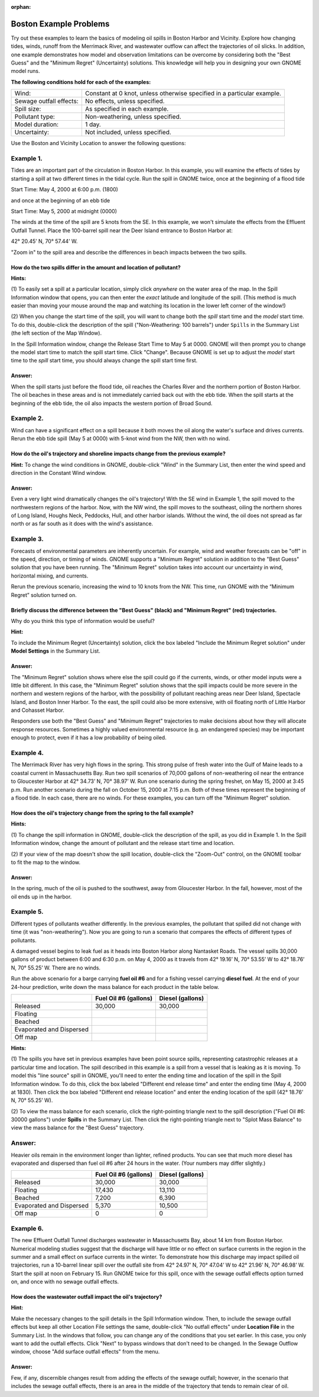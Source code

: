 
.. Use somethig like this to include littel images

.. .. |biohazard| image:: images/biohazard.png

.. The |biohazard| symbol must be used on containers used to dispose of medical waste.

:orphan:

.. _boston_examples:

Boston Example Problems
=======================


Try out these examples to learn the basics of modeling oil spills in
Boston Harbor and Vicinity. Explore how changing tides, winds, runoff
from the Merrimack River, and wastewater outflow can affect the
trajectories of oil slicks. In addition, one example demonstrates how
model and observation limitations can be overcome by considering both
the "Best Guess" and the "Minimum Regret" (Uncertainty) solutions. This
knowledge will help you in designing your own GNOME model runs.

**The following conditions hold for each of the examples:**

=======================  =======================================
Wind:                     Constant at 0 knot, unless otherwise specified in a particular example.
Sewage outfall effects:   No effects, unless specified.
Spill size:               As specified in each example.
Pollutant type:           Non-weathering, unless specified.
Model duration:           1 day.
Uncertainty:              Not included, unless specified.
=======================  =======================================


Use the Boston and Vicinity Location to answer the following questions:



Example 1.
----------

Tides are an important part of the circulation in Boston Harbor.
In this example, you will examine the effects of tides by starting a
spill at two different times in the tidal cycle. Run the spill in GNOME
twice, once at the beginning of a flood tide

Start Time: May 4, 2000 at 6:00 p.m. (1800)

and once at the beginning of an ebb tide

Start Time: May 5, 2000 at midnight (0000)

The winds at the time of the spill are
5 knots from the SE. In this example, we won't simulate the effects from
the Effluent Outfall Tunnel. Place the 100-barrel spill near the Deer
Island entrance to Boston Harbor at:

42° 20.45’ N, 70° 57.44’ W.

"Zoom in" to the spill area and describe the differences in beach
impacts between the two spills.

How do the two spills differ in the amount and location of pollutant?
.....................................................................

**Hints:**


(1) To easily set a spill at a particular location,
simply click *anywhere* on the water area of the map. In the Spill
Information window that opens, you can then enter the *exact*
latitude and longitude of the spill. (This method is much easier
than moving your mouse around the map and watching its location in
the lower left corner of the window!)

(2) When you change the start time of the spill, you will want to
change both the *spill*
start time and the *model* start time. To do this, double-click the
description of the spill ("Non-Weathering: 100 barrels") under
``Spills`` in the Summary List (the left section of the Map Window).

In the Spill Information window, change the Release Start Time to
May 5 at 0000. GNOME will then prompt you to change the model start
time to match the spill start time. Click "Change". Because GNOME is
set up to adjust the *model* start time to the *spill* start time,
you should always change the spill start time first.

Answer:
.......

When the spill starts just before the flood tide, oil
reaches the Charles River and the northern portion of Boston Harbor.
The oil beaches in these areas and is not immediately carried back
out with the ebb tide. When the spill starts at the beginning of the
ebb tide, the oil also impacts the western portion of Broad Sound.


Example 2.
----------

Wind can have a significant effect on a spill because it both
moves the oil along the water's surface and drives currents. Rerun the
ebb tide spill (May 5 at 0000) with 5-knot wind from the NW, then with
no wind.

How do the oil's trajectory and shoreline impacts change from the previous example?
...................................................................................

**Hint:** To change the wind conditions in GNOME, double-click
"Wind" in the Summary List, then enter the wind speed and
direction in the Constant Wind window.

Answer:
.......

Even a very light wind dramatically changes the oil's
trajectory! With the SE wind in Example 1, the spill moved to the
northwestern regions of the harbor. Now, with the NW wind, the spill
moves to the southeast, oiling the northern shores of Long Island,
Houghs Neck, Peddocks, Hull, and other harbor islands. Without the
wind, the oil does not spread as far north or as far south as it
does with the wind's assistance.


Example 3.
----------

Forecasts of environmental parameters are inherently uncertain.
For example, wind and weather forecasts can be "off" in the speed,
direction, or timing of winds. GNOME supports a "Minimum Regret"
solution in addition to the "Best Guess" solution that you have been
running. The "Minimum Regret" solution takes into account our
uncertainty in wind, horizontal mixing, and currents.

Rerun the previous scenario, increasing the wind to 10 knots from the
NW. This time, run GNOME with the “Minimum Regret” solution turned on.

Briefly discuss the difference between the "Best Guess" (black) and "Minimum Regret" (red) trajectories.
........................................................................................................

Why do you think this type of information would be useful?

**Hint:**

To include the Minimum Regret (Uncertainty) solution,
click the box labeled "Include the Minimum Regret solution" under
**Model Settings** in the Summary List.

Answer:
.......

The "Minimum Regret" solution shows where else the spill
could go if the currents, winds, or other model inputs were a little
bit different. In this case, the "Minimum Regret" solution shows
that the spill impacts could be more severe in the northern and
western regions of the harbor, with the possibility of pollutant
reaching areas near Deer Island, Spectacle Island, and Boston Inner
Harbor. To the east, the spill could also be more extensive, with
oil floating north of Little Harbor and Cohasset Harbor.

Responders use both the "Best Guess" and "Minimum Regret"
trajectories to make decisions about how they will allocate response
resources. Sometimes a highly valued environmental resource (e.g. an
endangered species) may be important enough to protect, even if it
has a low probability of being oiled.

Example 4.
----------

The Merrimack River has very high flows in the spring. This
strong pulse of fresh water into the Gulf of Maine leads to a coastal
current in Massachusetts Bay. Run two spill scenarios of 70,000 gallons
of non-weathering oil near the entrance to Gloucester Harbor at 42°
34.73’ N, 70° 38.97’ W. Run one scenario during the spring freshet, on
May 15, 2000 at 3:45 p.m. Run another scenario during the fall on
October 15, 2000 at 7:15 p.m. Both of these times represent the
beginning of a flood tide. In each case, there are no winds. For these
examples, you can turn off the "Minimum Regret" solution.

How does the oil's trajectory change from the spring to the fall example?
.........................................................................

**Hints:**

(1) To change the spill information in GNOME,
double-click the description of the spill, as you did in Example 1.
In the Spill Information window, change the amount of pollutant and
the release start time and location.

(2) If your view of the map
doesn't show the spill location, double-click the "Zoom-Out"
control, on the GNOME toolbar to fit the map to the window.

Answer:
.......

In the spring, much of the oil is pushed to the
southwest, away from Gloucester Harbor. In the fall, however, most
of the oil ends up in the harbor.

Example 5.
----------

Different types of pollutants weather differently. In the
previous examples, the pollutant that spilled did not change with time
(it was "non-weathering"). Now you are going to run a scenario that
compares the effects of different types of pollutants.

A damaged vessel begins to leak fuel as it heads into Boston Harbor
along Nantasket Roads. The vessel spills 30,000 gallons of product
between 6:00 and 6:30 p.m. on May 4, 2000 as it travels from 42° 19.16’
N, 70° 53.55’ W to 42° 18.76’ N, 70° 55.25’ W. There are no winds.

Run the above scenario for a barge carrying **fuel oil #6** and for a
fishing vessel carrying **diesel fuel**. At the end of your 24-hour
prediction, write down the mass balance for each product in the table
below.

+----------------------------+-----------------+---------------+
|                            | **Fuel Oil #6   | **Diesel      |
|                            | (gallons)**     | (gallons)**   |
+----------------------------+-----------------+---------------+
| Released                   | 30,000          | 30,000        |
+----------------------------+-----------------+---------------+
| Floating                   |                 |               |
+----------------------------+-----------------+---------------+
| Beached                    |                 |               |
+----------------------------+-----------------+---------------+
| Evaporated and Dispersed   |                 |               |
+----------------------------+-----------------+---------------+
| Off map                    |                 |               |
+----------------------------+-----------------+---------------+


**Hints:**

(1) The spills you have set in previous examples have
been point source spills, representing catastrophic releases at a
particular time and location. The spill described in this example is
a spill from a vessel that is leaking as it is moving. To model this
"line source" spill in GNOME, you'll need to enter the ending time
and location of the spill in the Spill Information window. To do
this, click the box labeled "Different end release time" and enter
the ending time (May 4, 2000 at 1830). Then click the box labeled
"Different end release location" and enter the ending location of
the spill (42° 18.76’ N, 70° 55.25’ W).

(2) To view the mass balance for each scenario, click the right-pointing triangle next to
the spill description ("Fuel Oil #6: 30000 gallons") under
**Spills** in the Summary List. Then click the right-pointing
triangle next to "Splot Mass Balance" to view the mass balance for
the "Best Guess" trajectory.

Answer:
-------

Heavier oils remain in the environment longer than
lighter, refined products. You can see that much more diesel has
evaporated and dispersed than fuel oil #6 after 24 hours in the
water. (Your numbers may differ slightly.)

+----------------------------+-----------------+---------------+
|                            | **Fuel Oil #6   | **Diesel      |
|                            | (gallons)**     | (gallons)**   |
+----------------------------+-----------------+---------------+
| Released                   | 30,000          | 30,000        |
+----------------------------+-----------------+---------------+
| Floating                   | 17,430          | 13,110        |
+----------------------------+-----------------+---------------+
| Beached                    | 7,200           | 6,390         |
+----------------------------+-----------------+---------------+
| Evaporated and Dispersed   | 5,370           | 10,500        |
+----------------------------+-----------------+---------------+
| Off map                    | 0               | 0             |
+----------------------------+-----------------+---------------+

Example 6.
----------

The new Effluent Outfall Tunnel discharges wastewater in
Massachusetts Bay, about 14 km from Boston Harbor. Numerical modeling
studies suggest that the discharge will have little or no effect on
surface currents in the region in the summer and a small effect on
surface currents in the winter. To demonstrate how this discharge may
impact spilled oil trajectories, run a 10-barrel linear spill over the
outfall site from 42° 24.97’ N, 70° 47.04’ W to 42° 21.96’ N, 70° 46.98’
W. Start the spill at noon on February 15. Run GNOME twice for this
spill, once with the sewage outfall effects option turned on, and once
with no sewage outfall effects.

How does the wastewater outfall impact the oil's trajectory?
............................................................


**Hint:**

Make the necessary changes to the spill details in the
Spill Information window. Then, to include the sewage outfall
effects but keep all other Location File settings the same,
double-click "No outfall effects" under **Location File** in the
Summary List. In the windows that follow, you can change any of the
conditions that you set earlier. In this case, you only want to add
the outfall effects. Click "Next" to bypass windows that don't need
to be changed. In the Sewage Outflow window, choose "Add surface
outfall effects" from the menu.

Answer:
.......

Few, if any, discernible changes result from adding the
effects of the sewage outfall; however, in the scenario that
includes the sewage outfall effects, there is an area in the middle
of the trajectory that tends to remain clear of oil.

